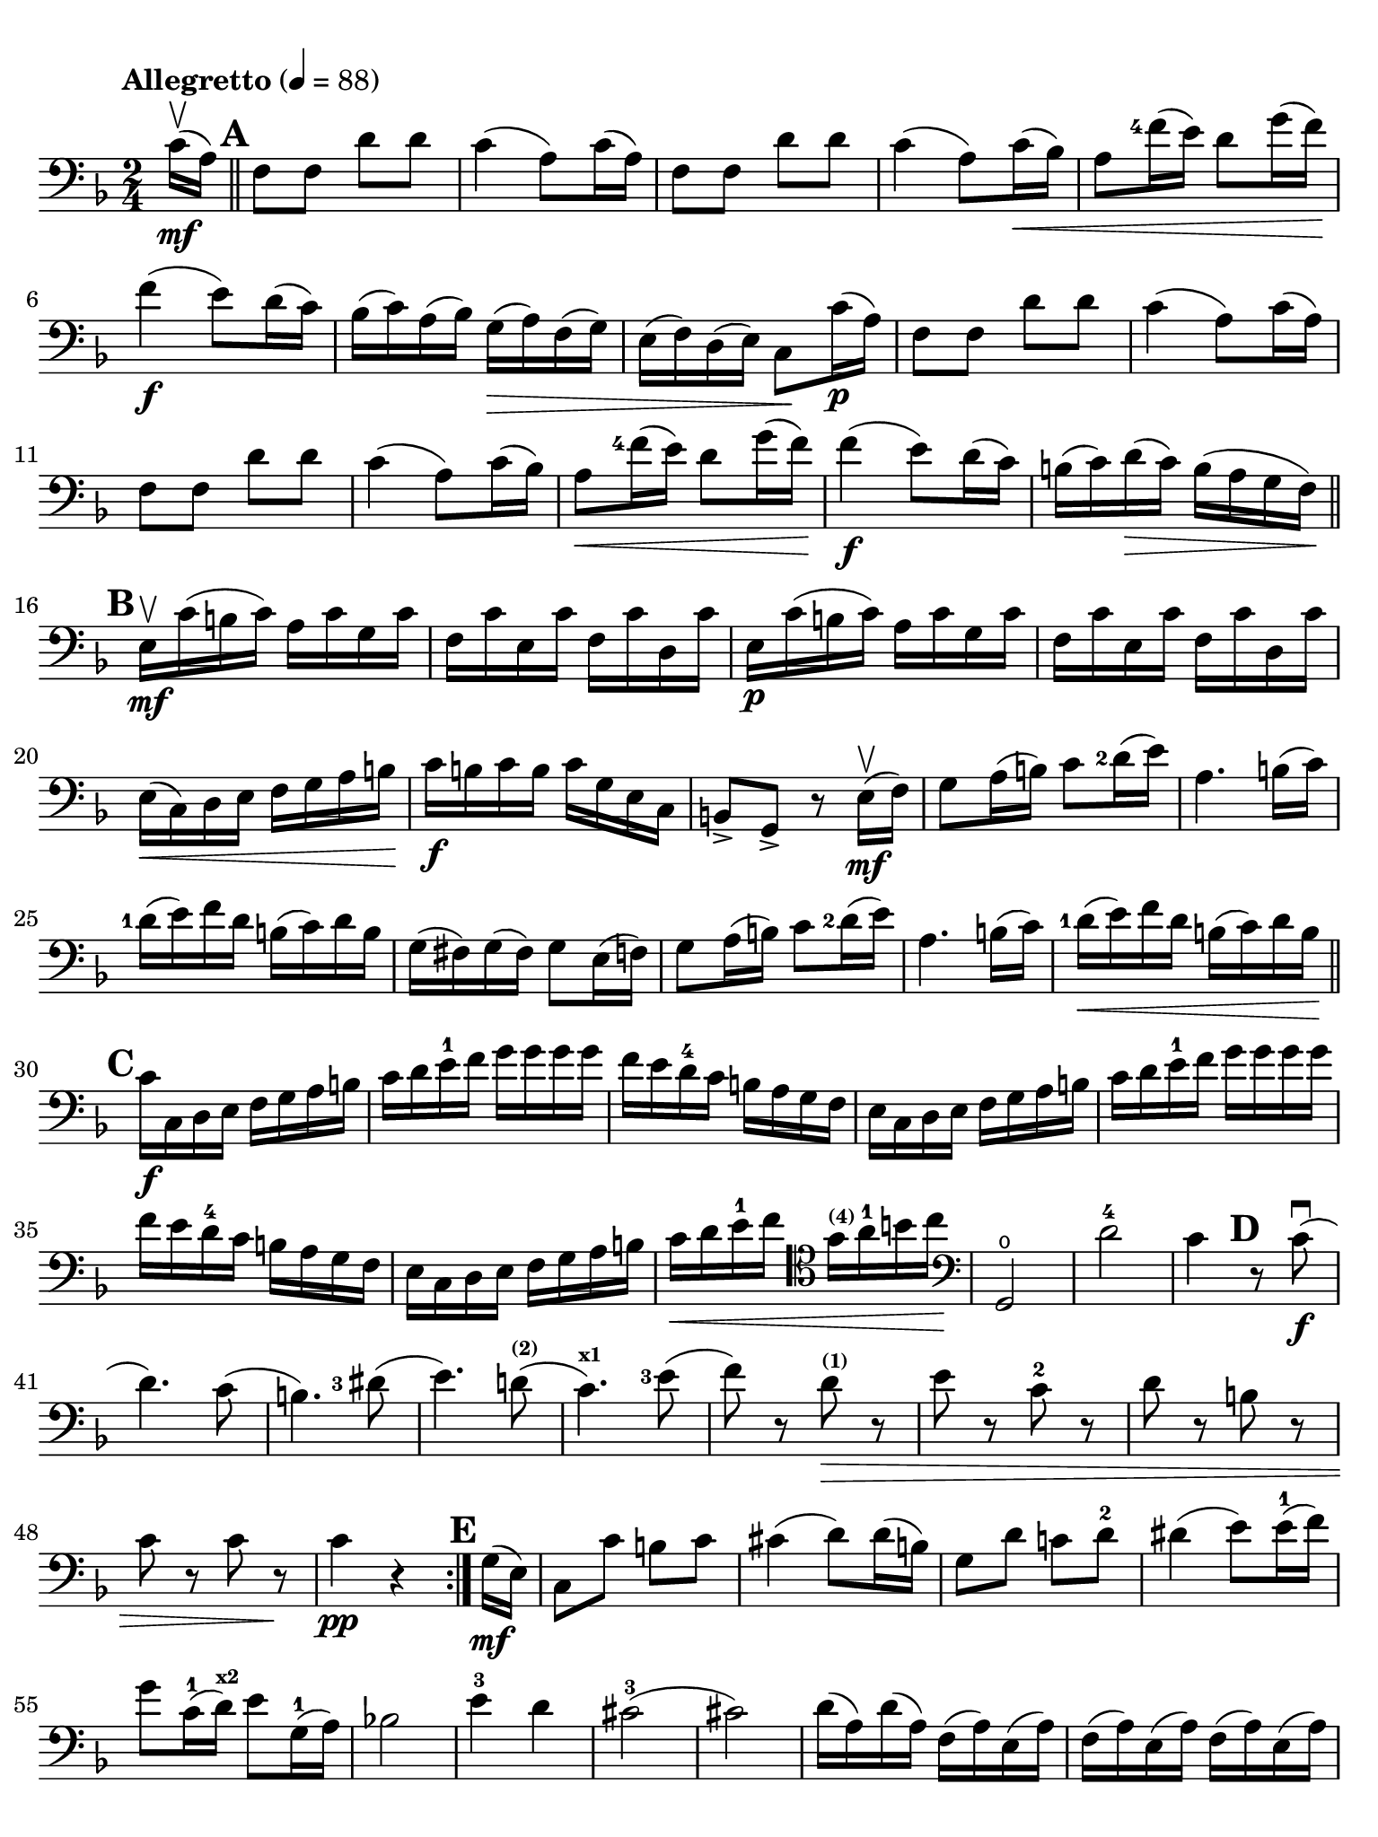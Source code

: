 #(set-global-staff-size 21)

\version "2.18.2"

\header {
  title    = ""
  composer = ""
  tagline  = ""
}

\language "italiano"

% iPad Pro 12.9

\paper {
  paper-width  = 195\mm
  paper-height = 260\mm
  indent = #0
  page-count = #2
  line-width = #184
  print-page-number = ##f
  ragged-last-bottom = ##t
  ragged-bottom = ##f
%  ragged-last = ##t
}

\score {
  \new Staff
%  \with {instrumentName = #"Cello "}
  {
    \set fingeringOrientations = #'(left)
    \override Hairpin.to-barline = ##f
    \tempo "Allegretto" 4 = 88
    \time 2/4
    \key fa \major
    \clef "bass"
    \set fingeringOrientations = #'(left)

    \repeat volta 2 {
      \partial 8 do'16\upbow\mf( la16)                                    % 0
      \mark \default
      \bar "||"
      fa8 fa8 re'8 re'8                                                   % 1
      do'4( la8) do'16( la16)                                             % 2
      fa8 fa8 re'8 re'8                                                   % 3
      do'4( la8) do'16\<( sib16)                                          % 4
      la8 <fa'-4>16( mi'16) re'8 sol'16( fa'16)\!                         % 5
      fa'4\f( mi'8) re'16( do'16)                                         % 6
      sib16( do'16) la16( sib16) sol16(\> la16) fa16( sol16)              % 7
      mi16( fa16) re16( mi16) do8\! do'16\p( la16)                        % 8
      fa8 fa8 re'8 re'8                                                   % 9
      do'4( la8) do'16( la16)                                             % 10
      fa8 fa8 re'8 re'8                                                   % 11
      do'4( la8) do'16( sib16)                                            % 12
      la8\< <fa'-4>16( mi'16) re'8 sol'16( fa'16)\!                       % 13
      fa'4\f( mi'8) re'16( do'16)                                         % 14
      si16(do'16) re'16\>( do'16) si16( la16 sol16 fa16)\!                % 15
      \mark \default
      \bar "||"
      mi16\upbow\mf do'16( si16 do'16) la16 do'16 sol16 do'16             % 16
      fa16 do'16 mi16 do'16 fa16 do'16 re16 do'16                         % 17
      mi16\p do'16( si16 do'16) la16 do'16 sol16 do'16                    % 18
      fa16 do'16 mi16 do'16 fa16 do'16 re16 do'16                         % 19
      mi16\<( do16) re16 mi16 fa16 sol16 la16 si16\!                      % 20
      do'16\f si16 do'16 si16 do'16 sol16 mi16 do16                       % 21
      si,8-> sol,8-> r8 mi16\mf\upbow( fa16)                              % 22
      sol8 la16( si16) do'8 <re'-2>16( mi'16)                             % 23
      la4. si16( do'16)                                                   % 24
      <re'-1>16( mi'16) fa'16 re'16 si16( do'16) re'16 si16               % 25
      sol16( fad16) sol16( fad16) sol8 mi16( fa16)                        % 26
      sol8 la16( si16) do'8 <re'-2>16( mi'16)                             % 27
      la4. si16( do'16)                                                   % 28
      <re'-1>16\<( mi'16) fa'16 re'16 si16( do'16) re'16 si16\!           % 29
      \mark \default
      \bar "||"
      do'16\f do16 re16 mi16 fa16 sol16 la16 si16                         % 30
      do'16 re'16 mi'16-1 fa'16 sol'16 sol'16 sol'16 sol'16               % 31
      fa'16 mi'16 re'16-4 do'16 si16 la16 sol16 fa16                      % 32
      mi16 do16 re16 mi16 fa16 sol16 la16 si16                            % 33
      do'16 re'16 mi'16-1 fa'16 sol'16 sol'16 sol'16 sol'16               % 34
      fa'16 mi'16 re'16-4 do'16 si16 la16 sol16 fa16                      % 35
      mi16 do16 re16 mi16 fa16 sol16 la16 si16                            % 36
      do'16\< re'16 mi'16-1 fa'16
      \clef "tenor"
      sol'16^\markup{\bold\teeny (4)} la'16-1 si'16 do''16\!              % 37
      \clef "bass"
      sol,2\open                                                          % 38
      re'2-4                                                              % 39
      do'4
      \mark \default
      r8 do'8\f\downbow(                                                  % 40
      re'4.) do'8(                                                        % 41
      si4.) <red'-3>8(                                                    % 42
      mi'4.) re'!8(^\markup{\bold\teeny (2)}                              % 43
      do'4.)^\markup{\bold\teeny x1} <mi'-3>8(                            % 44
      fa'8) r8 re'8\>^\markup{\bold\teeny (1)} r8                         % 45
      mi'8 r8 do'8-2 r8                                                   % 46
      re'8 r8 si!8 r8                                                     % 47
      do'8 r8 do'8 r8\!                                                   % 48
      do'4\pp r4                                                          % 49
    }
    \mark \default
    \partial 8 sol16\mf( mi16)                                            % 0
    \set Score.currentBarNumber = #51
    do8 do'8 si8 do'8                                                     % 51
    dod'4( re'8) re'16( si16)                                             % 52
    sol8 re'8 do'!8 re'8-2                                                % 53
    red'4( mi'8) mi'16-1( fa'16)                                          % 54
    sol'8 do'16-1( re'16)^\markup{\bold\teeny x2} mi'8 sol16-1( la16)     % 55
    sib!2                                                                 % 56
    mi'4-3 re'4                                                           % 57
    dod'2-3(                                                              % 58
    dod'2)                                                                % 59
    re'16( la16) re'16( la16) fa16( la16) mi16( la16)                     % 60
    fa16( la16) mi16( la16) fa16( la16) mi16( la16)                       % 61
    fa16( re16) mi16 fa16 sol16 la16 si16 dod'16                          % 62
    re'16(dod'16) re'16 dod'16 re'16 dod'16 re'16 dod'16                  % 63
    re'16 do'!16 sib16 la16 sol16 fa16 mi16 re16                          % 64
    la,8 la8
    \mark \default
    r8 la'8\f\upbow->                                                     % 65
    fa'4-> mi'4->                                                         % 66
    la4.-> si!16( dod'16)                                                 % 67
    re'16( mi'16-1) fa'16 mi'16 sol'16( fa'16) mi'16 re'16-2              % 68
    dod'16( re'16) mi'16( dod'16) la8 la'8->\upbow                        % 69
    fa'4-> mi'4->                                                         % 70
    la4.-> si16( dod'16)                                                  % 71
    re'8\< re'8 re'8 re'8\!                                               % 72
    re'4( dod'8) re'16-1( mi'16)                                          % 73
    fa'8\< fa'8 fa'8 fa'8\!                                               % 74
    fa'4( mi'8)^\markup{\bold\teeny (3)} mi'16-1( fa'16)                  % 75
    sol'8\< sol'8 sol'8 sol'8\!                                           % 76
    sol'4 fa'4(                                                           % 77
    fa'4)\> mi'4(                                                         % 78
    mi'4) re'4(                                                           % 79
    re'4) do'4\((                                                         % 80
    do'4) re'4\)                                                          % 81
    \mark \default
    \bar "||"
    si2-3\upbow\!\p                                                       % 82
    sib!4( do'4)                                                          % 83
    la8\upbow( fa8-2) fa8 fa8                                             % 84
    sol16( fa16) mi16( fa16)
    sol16( la16) sib16( do'16)                                            % 85
    re'8 re'8 re'8 re'8                                                   % 86
    re'16( do'16) sib16( do'16) sib16( la16) sol16( fa16)                 % 87
    mi16( do16) re16\<( mi16) fa16( sol16) la16(si16)\!                   % 88
    do'16( si16) do'16(si16) do'8 r8                                      % 89
    do'16\p( si16) do'16( si16) do'8 r8                                   % 90
    do'16\pp^\markup{\small\italic "poco rall."}( si16)
    do'16( si16) do'8 \breathe
    do'16-2\mf^\markup{\small\italic "a tempo"}( la16)                    % 91
    fa8 fa8 re'8 re'8                                                     % 92
    do'4( la8) do'16( la16)                                               % 93
    fa8 fa8 re'8 re'8                                                     % 94
    do'4( la8) do'16(\< sib16)                                            % 95
    la8 fa'16-4( mi'16) re'8 sol'16( fa'16)                               % 96
    fa'4\f( mi'8) re'16( do'16)                                           % 97
    sib16\>( do'16) la16( sib16) sol16( la16) fa16( sol16)                % 98
    mi16( fa16) re16( mi16) do8\! do'16\p( la16)                          % 99
    fa8 fa8 re'8 re'8                                                     % 100
    do'4( la8) do'16( la16)                                               % 101
    fa8 fa8 re'8 re'8                                                     % 102
    do'4( la8) do'16\<( sib16)                                            % 103
    la8 fa'16-4( mi'16) re'8^\markup{\bold\teeny (1)}
    sol'16-4( fa'16)\!                                                    % 104
    \mark \default
    \bar "||"
    fa'4\f( mi'8) re'16-4(do'16)                                          % 105
    sib16( do'16) re'16 do'16 sib16(la16) sol16 fa16                      % 106
    mi16(fa16) sol16 fa16 mi16( re16) do16 sib,16                         % 107
    la,16 fa,16 sol,16 la,16 sib,16 do16 re16 mi16                        % 108
    fa16 sol16 la16 sib16 do'16 do'16 do'16 do'16                         % 109
    sib16 la16 sol16 fa16 mi16 re16 do16 sib,16                           % 110
    la,16 fa,16 sol,16 la,16 sib,16\< do16 re16 mi16                      % 111
    fa16 sol16 la16 sib16 do'16 re'16 mi'16-1 fa'16\!                     % 112
    do,2\ff                                                               % 113
    sol2-4                                                                % 114
    \bar "||"
    fa4 r8 la8-3\f\downbow(                                               % 115
    sib4.) la8(                                                           % 116
    sol4.)^\markup{\bold\teeny (1)} sold8(                                % 117
    la4.) sol!8-4\>(                                                      % 118
    fa4.) la8-3(                                                          % 119
    sib8) r8 sol8^\markup{\bold\teeny (1)} r8                             % 120
    la8 r8 fa8-2 r8                                                       % 121
    sol8 r8 mi8 r8                                                        % 122
    fa8^\markup{\small\italic "calando"} r8 fa8 r8                        % 123
    fa,2\pp\fermata                                                       % 124
    \bar "|."
  }
}